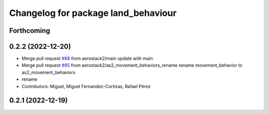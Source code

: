 ^^^^^^^^^^^^^^^^^^^^^^^^^^^^^^^^^^^^
Changelog for package land_behaviour
^^^^^^^^^^^^^^^^^^^^^^^^^^^^^^^^^^^^

Forthcoming
-----------

0.2.2 (2022-12-20)
------------------
* Merge pull request `#88 <https://github.com/aerostack2/aerostack2/issues/88>`_ from aerostack2/main
  update with main
* Merge pull request `#85 <https://github.com/aerostack2/aerostack2/issues/85>`_ from aerostack2/as2_movement_behaviors_rename
  rename movement_behavior to as2_movement_behaviors
* rename
* Contributors: Miguel, Miguel Fernandez-Cortizas, Rafael Pérez

0.2.1 (2022-12-19)
------------------
